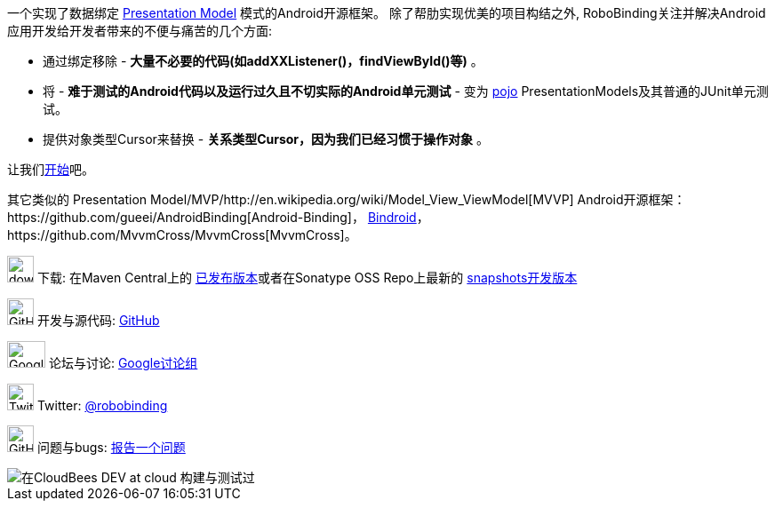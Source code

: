 一个实现了数据绑定 http://martinfowler.com/eaaDev/PresentationModel.html[Presentation Model] 模式的Android开源框架。
除了帮肋实现优美的项目构结之外, RoboBinding关注并解决Android应用开发给开发者带来的不便与痛苦的几个方面: 

* 通过绑定移除 - *大量不必要的代码(如addXXListener()，findViewById()等)* 。

* 将 - *难于测试的Android代码以及运行过久且不切实际的Android单元测试* - 变为 http://baike.baidu.com/view/183175.htm[pojo] PresentationModels及其普通的JUnit单元测试。

* 提供对象类型Cursor来替换 - *关系类型Cursor，因为我们已经习惯于操作对象* 。

让我们link:getting_started.html[开始]吧。

其它类似的 Presentation Model/MVP/http://en.wikipedia.org/wiki/Model_View_ViewModel[MVVP] Android开源框架：https://github.com/gueei/AndroidBinding[Android-Binding]，
https://github.com/depoll/bindroid[Bindroid]，https://github.com/MvvmCross/MvvmCross[MvvmCross]。


image:http://www.iconpng.com/png/large-torrent/download.png[width=30, height=30] 下载: 在Maven Central上的 http://search.maven.org/#search%7Cga%7C1%7Crobobinding[已发布版本]或者在Sonatype OSS Repo上最新的 https://oss.sonatype.org/index.html#nexus-search;quick%7Erobobinding[snapshots开发版本]

image:https://raw.github.com/github/media/master/octocats/octocat.png["GitHub", width=30, height=30] 开发与源代码: http://github.com/RoboBinding/RoboBinding[GitHub]

image:https://lh3.googleusercontent.com/-YM2DGm-QreQ/Upb85v3Y-gI/AAAAAAAABt4/GIcGGykyHW8/w152-h106-no/Google+groups.png["Google groups", width=43, height=30] 论坛与讨论: http://groups.google.com/group/robobinding[Google讨论组]

image:https://g.twimg.com/Twitter_logo_blue.png[width=30, height=30] Twitter: https://twitter.com/RoboBinding[@robobinding]

image:https://raw.github.com/github/media/master/octocats/blacktocat-32.png["GitHub", width=30, height=30] 问题与bugs: https://github.com/RoboBinding/RoboBinding/issues[报告一个问题]

image::http://web-static-cloudfront.s3.amazonaws.com/images/badges/BuiltOnDEV.png[在CloudBees DEV at cloud 构建与测试过]
